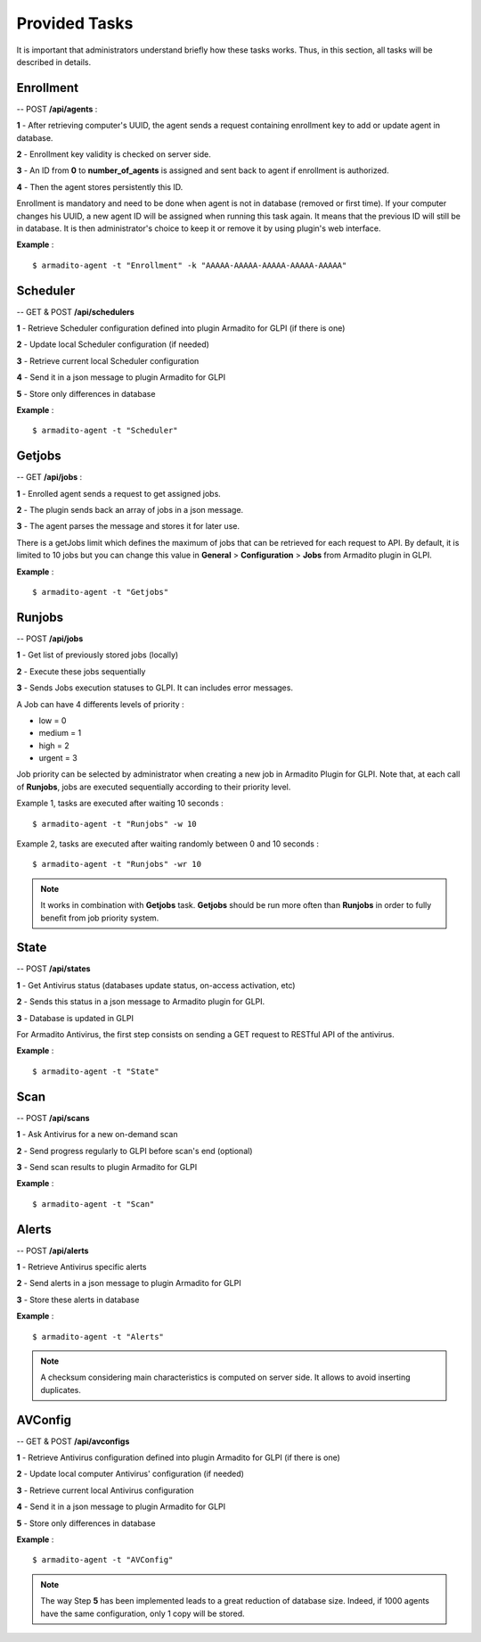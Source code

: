 Provided Tasks
--------------

It is important that administrators understand briefly how these tasks works.
Thus, in this section, all tasks will be described in details.

Enrollment
**********

-- POST **/api/agents** :

**1** - After retrieving computer's UUID, the agent sends a request containing enrollment key to add or update agent in database.

**2** - Enrollment key validity is checked on server side.

**3** - An ID from **0** to **number_of_agents** is assigned and sent back to agent if enrollment is authorized.

**4** - Then the agent stores persistently this ID.

Enrollment is mandatory and need to be done when agent is not in database (removed or first time). If your computer changes his UUID, a new agent ID will be assigned when running this task again. It means that the previous ID will still be in database. It is then administrator's choice to keep it or remove it by using plugin's web interface.

**Example** :
::

    $ armadito-agent -t "Enrollment" -k "AAAAA-AAAAA-AAAAA-AAAAA-AAAAA"


Scheduler
*********

-- GET & POST **/api/schedulers**

**1** - Retrieve Scheduler configuration defined into plugin Armadito for GLPI (if there is one)

**2** - Update local Scheduler configuration (if needed)

**3** - Retrieve current local Scheduler configuration

**4** - Send it in a json message to plugin Armadito for GLPI

**5** - Store only differences in database


**Example** :
::

    $ armadito-agent -t "Scheduler"


Getjobs
*******

-- GET **/api/jobs** :

**1** - Enrolled agent sends a request to get assigned jobs.

**2** - The plugin sends back an array of jobs in a json message.

**3** - The agent parses the message and stores it for later use.

There is a getJobs limit which defines the maximum of jobs that can be retrieved for each request to API.
By default, it is limited to 10 jobs but you can change this value in **General** > **Configuration** > **Jobs** from Armadito plugin in GLPI.

**Example** :
::

    $ armadito-agent -t "Getjobs"

Runjobs
*******

-- POST **/api/jobs**

**1** - Get list of previously stored jobs (locally)

**2** - Execute these jobs sequentially

**3** - Sends Jobs execution statuses to GLPI. It can includes error messages.

A Job can have 4 differents levels of priority :

* low    = 0
* medium = 1
* high   = 2
* urgent = 3


Job priority can be selected by administrator when creating a new job in Armadito Plugin for GLPI.
Note that, at each call of **Runjobs**, jobs are executed sequentially according to their priority level.

Example 1, tasks are executed after waiting 10 seconds :
::

    $ armadito-agent -t "Runjobs" -w 10


Example 2, tasks are executed after waiting randomly between 0 and 10 seconds :
::

    $ armadito-agent -t "Runjobs" -wr 10


.. note:: It works in combination with **Getjobs** task. **Getjobs** should be run more often than **Runjobs** in order to fully benefit from job priority system.

State
*****

-- POST **/api/states**

**1** - Get Antivirus status (databases update status, on-access activation, etc)

**2** - Sends this status in a json message to Armadito plugin for GLPI.

**3** - Database is updated in GLPI

For Armadito Antivirus, the first step consists on sending a GET request to RESTful API of the antivirus.

**Example** :
::

    $ armadito-agent -t "State"

Scan
****

-- POST **/api/scans**

**1** - Ask Antivirus for a new on-demand scan

**2** - Send progress regularly to GLPI before scan's end (optional)

**3** - Send scan results to plugin Armadito for GLPI

**Example** :
::

    $ armadito-agent -t "Scan"

Alerts
******

-- POST **/api/alerts**

**1** - Retrieve Antivirus specific alerts

**2** - Send alerts in a json message to plugin Armadito for GLPI

**3** - Store these alerts in database

**Example** :
::

    $ armadito-agent -t "Alerts"


.. note:: A checksum considering main characteristics is computed on server side. It allows to avoid inserting duplicates.

AVConfig
********

-- GET & POST **/api/avconfigs**

**1** - Retrieve Antivirus configuration defined into plugin Armadito for GLPI (if there is one)

**2** - Update local computer Antivirus' configuration (if needed)

**3** - Retrieve current local Antivirus configuration

**4** - Send it in a json message to plugin Armadito for GLPI

**5** - Store only differences in database


**Example** :
::

    $ armadito-agent -t "AVConfig"

.. note:: The way Step **5** has been implemented leads to a great reduction of database size. Indeed, if 1000 agents have the same configuration, only 1 copy will be stored.



